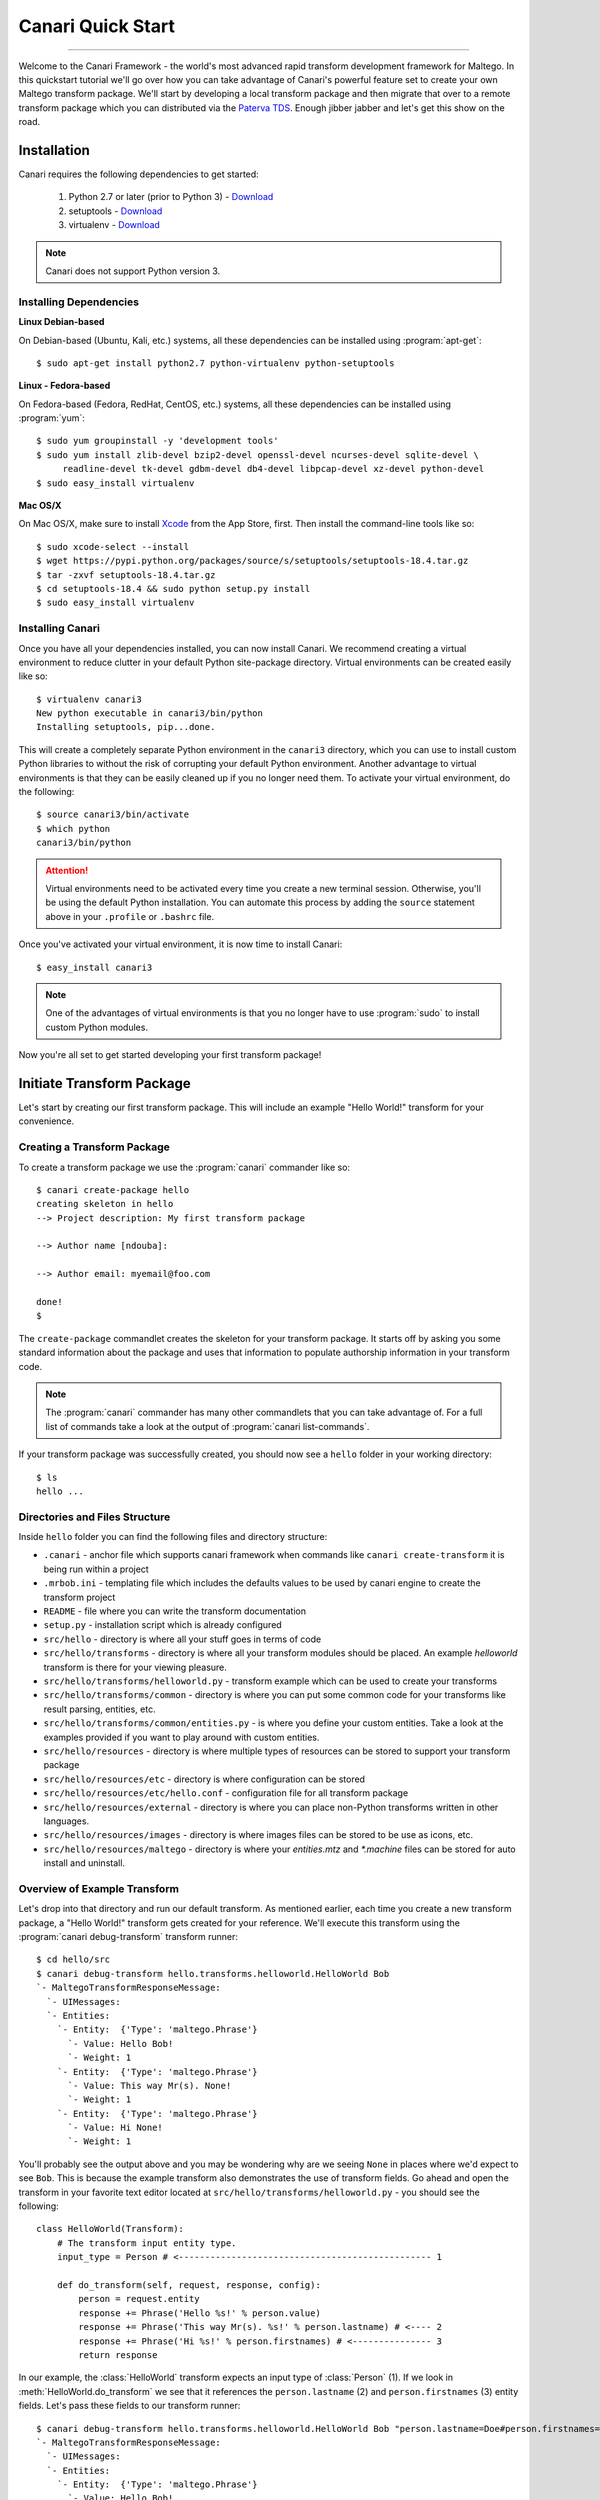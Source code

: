 Canari Quick Start
==================

.. moduleauthor:: Nadeem Douba <ndouba@redcanari.com>
.. sectionauthor:: Nadeem Douba <ndouba@redcanari.com>

------------

Welcome to the Canari Framework - the world's most advanced rapid transform development framework for Maltego. In this
quickstart tutorial we'll go over how you can take advantage of Canari's powerful feature set to create your own Maltego
transform package. We'll start by developing a local transform package and then migrate that over to a remote transform
package which you can distributed via the `Paterva TDS <https://cetas.paterva.com/TDS/>`_. Enough jibber jabber and
let's get this show on the road.

.. _installation:

Installation
------------
Canari requires the following dependencies to get started:

    #. Python 2.7 or later (prior to Python 3) - `Download <https://www.python.org/downloads/>`_
    #. setuptools - `Download <https://pypi.python.org/pypi/setuptools#downloads>`_
    #. virtualenv - `Download <https://pypi.python.org/pypi/virtualenv#downloads>`_

.. note::

    Canari does not support Python version 3.

Installing Dependencies
^^^^^^^^^^^^^^^^^^^^^^^
**Linux Debian-based**

On Debian-based (Ubuntu, Kali, etc.) systems, all these dependencies can be installed using :program:`apt-get`::

    $ sudo apt-get install python2.7 python-virtualenv python-setuptools

**Linux - Fedora-based**

On Fedora-based (Fedora, RedHat, CentOS, etc.) systems, all these dependencies can be installed using :program:`yum`::

    $ sudo yum groupinstall -y 'development tools'
    $ sudo yum install zlib-devel bzip2-devel openssl-devel ncurses-devel sqlite-devel \
         readline-devel tk-devel gdbm-devel db4-devel libpcap-devel xz-devel python-devel
    $ sudo easy_install virtualenv

**Mac OS/X**

On Mac OS/X, make sure to install `Xcode <https://itunes.apple.com/ca/app/xcode/id497799835?mt=12>`_ from the App Store,
first. Then install the command-line tools like so::

    $ sudo xcode-select --install
    $ wget https://pypi.python.org/packages/source/s/setuptools/setuptools-18.4.tar.gz
    $ tar -zxvf setuptools-18.4.tar.gz
    $ cd setuptools-18.4 && sudo python setup.py install
    $ sudo easy_install virtualenv

Installing Canari
^^^^^^^^^^^^^^^^^
Once you have all your dependencies installed, you can now install Canari. We recommend creating a virtual environment
to reduce clutter in your default Python site-package directory. Virtual environments can be created easily like so::

    $ virtualenv canari3
    New python executable in canari3/bin/python
    Installing setuptools, pip...done.

This will create a completely separate Python environment in the ``canari3`` directory, which you can use to install
custom Python libraries to without the risk of corrupting your default Python environment. Another advantage to virtual
environments is that they can be easily cleaned up if you no longer need them. To activate your virtual environment, do
the following::

    $ source canari3/bin/activate
    $ which python
    canari3/bin/python

.. attention::

    Virtual environments need to be activated every time you create a new terminal session. Otherwise, you'll be using
    the default Python installation. You can automate this process by adding the ``source`` statement above in your
    ``.profile`` or ``.bashrc`` file.

Once you've activated your virtual environment, it is now time to install Canari::

    $ easy_install canari3

.. note::

    One of the advantages of virtual environments is that you no longer have to use :program:`sudo` to install custom
    Python modules.

Now you're all set to get started developing your first transform package!


Initiate Transform Package
--------------------------
Let's start by creating our first transform package. This will include an example "Hello World!" transform for your convenience.


Creating a Transform Package
^^^^^^^^^^^^^^^^^^^^^^^^^^^^

To create a transform package we use the :program:`canari` commander like so::

    $ canari create-package hello
    creating skeleton in hello
    --> Project description: My first transform package

    --> Author name [ndouba]:

    --> Author email: myemail@foo.com

    done!
    $

The ``create-package`` commandlet creates the skeleton for your transform package. It starts off by asking you some standard information about the package and uses that information to populate authorship information in your transform code.

.. note::

    The :program:`canari` commander has many other commandlets that you can take advantage of. For a full list of commands take a look at the output of :program:`canari list-commands`.

If your transform package was successfully created, you should now see a ``hello`` folder in your working directory::

    $ ls
    hello ...


Directories and Files Structure
^^^^^^^^^^^^^^^^^^^^^^^^^^^^^^^^^^^^^^^^^^^^^^^^^^^^^^

Inside ``hello`` folder you can find the following files and directory structure:

* ``.canari`` - anchor file which supports canari framework when commands like ``canari create-transform`` it is being run within a project
* ``.mrbob.ini`` - templating file which includes the defaults values to be used by canari engine to create the transform project
* ``README`` - file where you can write the transform documentation
* ``setup.py`` - installation script which is already configured
* ``src/hello`` - directory is where all your stuff goes in terms of code
* ``src/hello/transforms`` - directory is where all your transform modules should be placed. An example `helloworld` transform is there for your viewing pleasure.
* ``src/hello/transforms/helloworld.py`` - transform example which can be used to create your transforms
* ``src/hello/transforms/common`` - directory is where you can put some common code for your transforms like result parsing, entities, etc.
* ``src/hello/transforms/common/entities.py`` - is where you define your custom entities. Take a look at the examples provided if you want to play around with custom entities.
* ``src/hello/resources`` - directory is where multiple types of resources can be stored to support your transform package
* ``src/hello/resources/etc`` - directory is where configuration can be stored
* ``src/hello/resources/etc/hello.conf`` - configuration file for all transform package
* ``src/hello/resources/external`` - directory is where you can place non-Python transforms written in other languages.
* ``src/hello/resources/images`` - directory is where images files can be stored to be use as icons, etc.
* ``src/hello/resources/maltego`` - directory is where your `entities.mtz` and `*.machine` files can be stored for auto install and uninstall.


Overview of Example Transform
^^^^^^^^^^^^^^^^^^^^^^^^^^^^^

Let's drop into that directory and run our default transform. As mentioned earlier, each time you create a new transform package, a "Hello World!" transform gets created for your reference. We'll execute this transform using the :program:`canari debug-transform` transform runner::

    $ cd hello/src
    $ canari debug-transform hello.transforms.helloworld.HelloWorld Bob
    `- MaltegoTransformResponseMessage:
      `- UIMessages:
      `- Entities:
        `- Entity:  {'Type': 'maltego.Phrase'}
          `- Value: Hello Bob!
          `- Weight: 1
        `- Entity:  {'Type': 'maltego.Phrase'}
          `- Value: This way Mr(s). None!
          `- Weight: 1
        `- Entity:  {'Type': 'maltego.Phrase'}
          `- Value: Hi None!
          `- Weight: 1

You'll probably see the output above and you may be wondering why are we seeing ``None`` in places where we'd expect to see ``Bob``. This is because the example transform also demonstrates the use of transform fields. Go ahead and open the transform in your favorite text editor located at ``src/hello/transforms/helloworld.py`` - you should see the following::

    class HelloWorld(Transform):
        # The transform input entity type.
        input_type = Person # <------------------------------------------------ 1

        def do_transform(self, request, response, config):
            person = request.entity
            response += Phrase('Hello %s!' % person.value)
            response += Phrase('This way Mr(s). %s!' % person.lastname) # <---- 2
            response += Phrase('Hi %s!' % person.firstnames) # <--------------- 3
            return response

In our example, the :class:`HelloWorld` transform expects an input type of :class:`Person` (1). If we look in :meth:`HelloWorld.do_transform` we see that it references the ``person.lastname`` (2) and ``person.firstnames`` (3) entity fields. Let's pass these fields to our transform runner::

    $ canari debug-transform hello.transforms.helloworld.HelloWorld Bob "person.lastname=Doe#person.firstnames=Bob"
    `- MaltegoTransformResponseMessage:
      `- UIMessages:
      `- Entities:
        `- Entity:  {'Type': 'maltego.Phrase'}
          `- Value: Hello Bob!
          `- Weight: 1
        `- Entity:  {'Type': 'maltego.Phrase'}
          `- Value: This way Mr(s). Doe!
          `- Weight: 1
        `- Entity:  {'Type': 'maltego.Phrase'}
          `- Value: Hi Bob!
          `- Weight: 1

.. note::

    In this case, the entity field names coincidentally matched the names in our code example above. However, this will not always be the case. Take a look at the :mod:`canari.maltego.entities` file for a full set of builtin Maltego entity definitions and their fields.

Now that we've run our first transform successfully and understand the use of transform fields, let's create our first custom transform.

Transform Development
---------------------

Developing a Transform (``canari create-transform``)
^^^^^^^^^^^^^^^^^^^^^^^^^^^^^^^^^^^^^^^^^^^^^^^^^^^^

Using the same package above, in our ``hello`` directory, let's start off by creating a transform using the :program:`canari create-transform` commandlet, like so::

    $ canari create-transform whatismyip
    Creating transform 'whatismyip'...
    done!

As you may have guessed already, we are going to write a transform that determines our current Internet IP address. Let's use the free JSON API at `ipify <https://www.ipify.org/>`_. First let's make sure you can reach the server by clicking `here <https://api.ipify.org?format=json>`_ or typing the following in your terminal::

    $ curl 'https://api.ipify.org?format=json'
    {"ip":"123.123.123.123"}

You should see something like the output above, except your IP address would appear in place of "123.123.123.123". Great! Let's write the transform with the following design principles:

    #.  Our transform will expect a ``Location`` entity as input.
    #.  Our transform will return an ``IPv4Address`` entity as output.

Let's go ahead and open our ``src/hello/transforms/whatismyip.py`` transform and implement the code::

    from urllib import urlopen
    import json

    from canari.maltego.entities import IPv4Address, Location
    from canari.maltego.transform import Transform
    from canari.framework import EnableDebugWindow

    @EnableDebugWindow
    class Whatismyip(Transform):
        """Returns my Internet IP Address"""

        input_type = Location

        def do_transform(self, request, response, config):
            ip_json = urlopen('https://api.ipify.org?format=json').read() # <-- 1
            ip_address = json.loads(ip_json)['ip'] # <------------------------- 2
            response += IPv4Address(ip_address) # <---------------------------- 3
            return response # <------------------------------------------------ 4


The ``input_type`` class property tells Canari to expect an input entity of type ``Location``. This ensures that the transform will only appear in the context menu of a ``Location`` entity in Maltego (i.e. under the run transform menu options). Here's what's going on line-by-line inside the :meth:`do_transform()`:

    #.  First we make our request to ``ipify`` and get our IP address as a JSON string
    #.  We parse the JSON we got from ``ipify`` (i.e. ``{"ip":"123.123.123.123"}``) and extract our IP address.
    #.  We then create an ``IPv4Address`` entity with the default value set to our IP address and append it to our response.
    #.  Finally we return the response to Maltego.

Let's see if our transform is operating correctly::

    $ cd src
    $ canari debug-transform hello.transforms.whatismyip.Whatismyip Home
    `- MaltegoTransformResponseMessage:
      `- UIMessages:
      `- Entities:
        `- Entity:  {'Type': 'maltego.IPv4Address'}
          `- Value: 216.48.160.29
          `- Weight: 1

Great! Let's try this out in Maltego.

Generate Maltego Transform Package (.mtz) (``canari create-profile``)
^^^^^^^^^^^^^^^^^^^^^^^^^^^^^^^^^^^^^^^^^^^^^^^^^^^^^^^^^^^^^^^^^^^^^

First we need to create a profile that can be imported by Maltego to configure the transforms in the GUI::

    $ cd src
    $ canari create-profile hello
    Looking for transforms in hello...
    Package loaded.
    Creating profile ~/hello/src/hello.mtz...
    Installing transform hello.HelloWorld from hello.transforms.helloworld.HelloWorld...
    Installing transform hello.Whatismyip from hello.transforms.whatismyip.Whatismyip...
    Writing ~/hello/src/hello/resources/etc/hello.conf to /Users/ndouba/tools/canari3/build/hello/src/hello.conf
    Updating ~/hello/src/canari.conf...
    Writing transform set Hello to ~/hello/src/hello.mtz...
    Writing transform set Canari to ~/hello/src/hello.mtz...
    Writing server Local to ~/hello/src/hello.mtz

    %%%%%%%%%%%%%%%%%%%%%%%%%%% SUCCESS! %%%%%%%%%%%%%%%%%%%%%%%%%%%

     Successfully created /Users/ndouba/tools/canari3/build/hello/src/hello.mtz. You may now import this file into
     Maltego.

     INSTRUCTIONS:
     -------------
     1. Open Maltego.
     2. Click on the home button (Maltego icon, top-left corner).
     3. Click on 'Import'.
     4. Click on 'Import Configuration'.
     5. Follow prompts.
     6. Enjoy!

    %%%%%%%%%%%%%%%%%%%%%%%%%%% SUCCESS! %%%%%%%%%%%%%%%%%%%%%%%%%%%

This should have created a ``hello.mtz`` file in the directory where you ran the command.


Import Maltego Transform Package (.mtz) to Maltego
^^^^^^^^^^^^^^^^^^^^^^^^^^^^^^^^^^^^^^^^^^^^^^^^^^

Let's import this profile into Maltego:

    #. Open Maltego.
    #. Click on the Maltego home button (big Maltego icon in the top left corner).
    #. Navigate to ``Import`` then click on ``Import Configuration``
    #. Select your ``hello.mtz`` file and accept the defaults in the wizard.

    .. figure:: images/maltego_import_profile.png
        :align: center
        :alt: Maltego Import Profile

        Maltego ``Import Profile`` menu option


Run Transform in Maltego
^^^^^^^^^^^^^^^^^^^^^^^^^

Once you've successfully imported your profile, create a new graph and drag a ``Location`` entity onto the graph. Then right click on the newly created ``Location`` entity, look for the ``Hello`` transform set, and click ``Whatismyip``.

    .. figure:: images/maltego_run_transform.png
        :align: center
        :alt: Maltego Run Transform

        Maltego run transform steps

If all went well you should now see your IP address magically appear on the graph right below your ``Location`` entity.

.. note::

    If you're familiar with Canari v1 you may have noticed a few of Canari v3's awesome features at work. One of them is that the transform set and transform name in the Maltego UI are derived from the Canari package and transform names, respectively. If you dig a little deeper, you may also notice that the transform description is derived from the transform class' ``__doc__`` string property.



Advanced Transform Development
------------------------------

Visual Customization
^^^^^^^^^^^^^^^^^^^^

**Transform name in Maltego interface**

Let's say you wanted to change the name of the transform as it appears in Maltego. There are two ways of doing this:

    #. You can adjust the transform class' name into camel case (i.e. ``Whatismyip`` to ``WhatIsMyIP``). This will tell Canari to insert a space between each uppercase letter in the transform's name in Maltego.
    #. You can set the transform class' ``display_name`` property to the label of your choice.

**Link and Entity decorations**

Let's say we wanted to add a little more information or color to our graphs. Maltego supports both link and entity decorations. Labels, colors, thicknesses and styles can be applied to the links or edges connecting the output entities to their parent input entities. Entities can be bookmarked (or starred) and comments can be attached. Let's add a link label and bookmark the ``Location`` entity returned in our previous example::

    def do_transform(self, request, response, config):
        # don't forget to add `from maltego.message import Bookmark`
        ip_address = request.entity.value

        geoip_str = urlopen('https://freegeoip.net/json/%s' % ip_address).read()
        geoip_json = json.loads(geoip_str)

        response += Location(
            country=geoip_json.get('country_name', 'Unknown'),
            city=geoip_json.get('city'),
            countrycode=geoip_json.get('country_code'),
            latitude=geoip_json.get('latitude'),
            longitude=geoip_json.get('longitude'),
            area=geoip_json.get('region_name'),
            link_label='From FreeGeoIP',
            bookmark=Bookmark.Orange
        )

        return response

Let's take a look at the before and after difference:

    .. figure:: images/maltego_add_decorations.png
        :align: center
        :alt: Maltego Link Label and Bookmark

        Entity with link label and bookmark (left) versus undecorated entity (right)

**Entity Icon decoration**

Finally, let's add an icon to our output entity. Since we're working with locations, we'll set the output entity's icon to the flag that corresponds with the country code::

    def do_transform(self, request, response, config):
        # don't forget to add `from maltego.message import Bookmark`
        ip_address = request.entity.value

        geoip_str = urlopen('https://freegeoip.net/json/%s' % ip_address).read()
        geoip_json = json.loads(geoip_str)

        country_code = geoip_json.get('country_code').lower()

        response += Location(
            country=geoip_json.get('country_name', 'Unknown'),
            city=geoip_json.get('city'),
            countrycode=country_code,
            latitude=geoip_json.get('latitude'),
            longitude=geoip_json.get('longitude'),
            area=geoip_json.get('region_name'),
            link_label='From FreeGeoIP',
            bookmark=Bookmark.Orange,
            icon_url='http://www.geoips.com/assets/img/flag/256/%s.png' % country_code
        )

        return response


Custom Entities
^^^^^^^^^^^^^^^

Now that we know how to return entities to Maltego, let's take a look at how to receive input. In this example we'll use the `FreeGeoIP <https://freegeoip.net>`_ JSON API to get the country, city, and region associated with an IP address. The transform will be designed with the following design principles:

    #. The transform will accept an ``IPv4Address`` as input.
    #. The transform will return a ``Location`` entity as output.


First let's create our transform by running :program:`canari create-transform IPToLocation` in your terminal::

    $ canari create-transform IPToLocation
    Creating transform 'iptolocation'...
    done!

.. note::

    This time we've passed the name of the transform in camel case to the ``create-transform`` command to avoid having to change it later.

Next, let's edit the ``src/hello/transforms/iptolocation.py`` file and implement our transform logic::

    import json
    from urllib import urlopen

    from canari.framework import EnableDebugWindow
    from canari.maltego.entities import IPv4Address, Location
    from canari.maltego.transform import Transform


    @EnableDebugWindow
    class IPToLocation(Transform):
        """Get's the city/country associated with a particular IP address."""

        # The transform input entity type.
        input_type = IPv4Address

        def do_transform(self, request, response, config):
            ip_address = request.entity.value # <----------------------- 1

            geoip_str = urlopen('https://freegeoip.net/json/%s' % ip_address).read()
            geoip_json = json.loads(geoip_str)

            l = Location()
            l.country = geoip_json.get('country_name', 'Unknown') # <--- 2
            l.city = geoip_json.get('city')
            l.countrycode = geoip_json.get('country_code')
            l.latitude = geoip_json.get('latitude')
            l.longitude = geoip_json.get('longitude')
            l.area = geoip_json.get('region_name')

            response += l
            return response

As you can see, the first line (1) in our :meth:`do_transform` method retrieves the display value of our input entity and stores it in the ``ip_address`` variable. The display value is the value that is shown below the entity's icon in the Maltego GUI. For example, the display value for an ``IPv4Address`` entity in Maltego is an IP V4 address (i.e. ``192.168.0.1``). The ``request`` object is where all Maltego request information is stored and has the following properties:

    #. The input entity and its fields are stored in the ``entity`` property; its type is determined by the value of your transform's ``input_type``.
    #. The ``parameters`` property returns a list of transform parameters. When Canari is operating in local transform mode, this property contains the unparsed command line arguments. In remote operating mode, the transform parameters passed in by the Maltego client are stored.
    #. The ``limits`` property returns the transforms soft and hard limit. This property is not applicable in local transform mode as Maltego's local transform adapter doesn't pass in this information.

Next we issue our request to FreeGeoIP for the requested IP address and convert the JSON response into a python
dictionary. The ``Location`` entity is then initialized (2) and its respective field values are then set to the values
retrieved from our JSON object. Finally, we append the entity to our ``response`` object and return the output to
Maltego.

.. note::
    The default value of a ``Location`` entity in Maltego's GUI is calculated based on the values of the city and
    country name entity fields. Therefore, setting a default value for a ``Location`` entity has no effect and is
    unnecessary.

In our previous example, we illustrated how to set the values of our output entity's fields using the property setters
(i.e. ``l.country = 'CA'``). However, we can also set these entity fields by passing them in as keyword arguments. Let's
refactor the code in the :meth:`IPToLocation.do_transform` method to demonstrate this feature::


    def do_transform(self, request, response, config):
        ip_address = request.entity.value

        geoip_str = urlopen('https://freegeoip.net/json/%s' % ip_address).read()
        geoip_json = json.loads(geoip_str)

        response += Location(
            country=geoip_json.get('country_name', 'Unknown'),
            city=geoip_json.get('city'),
            countrycode=geoip_json.get('country_code'),
            latitude=geoip_json.get('latitude'),
            longitude=geoip_json.get('longitude'),
            area=geoip_json.get('region_name')
        )

        return response

Now that we've covered the ``request`` and ``response`` parameters, let's take a look at the ``config`` parameter and how we can use it to make our transforms configurable.

Configuration Files
^^^^^^^^^^^^^^^^^^^

Now that you're familiar with the request and response architecture in Canari, let's make our transforms configurable. Let's assume we want to store the URL to our GeoIP API endpoint for our ``IPToLocation`` in a configuration file. First,
let's open the ``src/hello/resources/etc/hello.conf`` file in a text editor. You'll notice a bunch of default values in
the configuration file::

    [hello.local]

    # TODO: put local transform options here

    [hello.remote]

    # TODO: put remote transform options here

Just like an INI file in Windows, each Canari configuration file is made up of sections whose names appear within square
brackets (``[``, ``]``), and options that appear as name-value pairs under each section header (``opt_name=opt_value``).
Let's add our FreeGeoIP endpoint URL configuration option in the configuration file::

    [hello.local]

    geo_ip_url=https://freegeoip.net/json/{ip}

    [hello.remote]

    # TODO: put remote transform options here

Now let's refactor our :meth:`IPToLocation.do_transform` code to query the configuration file for our API endpoint URL::

    def do_transform(self, request, response, config):
        ip_address = request.entity.value

        url_template = config['hello.local.geo_ip_url'] # <------------ 1

        geoip_str = urlopen(url_template.format(ip=ip_address)).read()
        geoip_json = json.loads(geoip_str)

        country_code = geoip_json.get('country_code').lower()

        response += Location(
            country=geoip_json.get('country_name', 'Unknown'),
            city=geoip_json.get('city'),
            countrycode=country_code,
            latitude=geoip_json.get('latitude'),
            longitude=geoip_json.get('longitude'),
            area=geoip_json.get('region_name'),
            link_label='From FreeGeoIP',
            bookmark=Bookmark.Orange,
            icon_url='http://www.geoips.com/assets/img/flag/256/%s.png' % country_code
        )

        return response

As demonstrated, above, the ``config`` behaves just like a python dictionary; the keys are derived by appending the
option name to the section name using a period (``.``). We've now covered all the basics for local transform development
but what if we wanted to make our transforms remotely accessible?


Subclassing
^^^^^^^^^^^

Let's try it out by subclassing the :class:`Whatismyip` and adding the following lines to the end of the
``src/hello/transforms/whatismyip.py`` file::

    class ToMyIP(Whatismyip):
        pass

After you've saved your changes, recreate your Maltego profile using the :program:`canari create-profile hello` command, re-import the configuration into Maltego, and run the transform like before. You should now see a ``To My IP`` transform in the transform context menu.

    .. figure:: images/maltego_transform_friendly_name.png
        :align: center	
        :alt: Transform user-friendly name

        Transform user-friendly name.

The previous example demonstrated the use of subclassing to reuse transform code. Subclassing a transform is useful when you want to reuse transform logic that could be applied to other entity types as well. For example, say you have a nifty threat intelligence transform that could be run on either an IP address or a DNS name. Instead of copying and pasting the same code over and over again, you can simply implement it once, subclass the original transform, and adjust the ``input_type`` property to the desired type in the child class. Let's say we wanted :class:`ToMyIP` in our previous example to only apply to ``Phrase`` entities then we'd adjust the code, like so::

    class ToMyIP(Whatismyip):
        # don't forget to import maltego.entities.Phrase
        input_type = Phrase

Finally, you may have noticed that we completely ignored the value of the input entity in this example. This is because our transform didn't need to use your location's name in order to get your IP address. Let's create another transform, except this time we'll use the information passed into the transform by the input entity.

.. note::

    You may be wondering if you have to recreate and re-import Maltego profiles each time you make a transform change. The answer is yes and no. If you are only updating the behaviour (i.e. body of the :meth:`do_transform` method) of your transform, the answer is no. However, if you want to adjust things such as the display name, the transform class name, transform description, transform set name, then the answer is yes. Often times you will find yourself recreating the profile and reinstalling it whenever you add or rename a transform in your package.


Remote Transform
----------------

If you're using Maltego Chlorine or later, you will probably be familiar with the Transform Hub (figure below) that appears as soon as Maltego is opened in the "Home" tab. The transform hub provides access to transforms provided by several providers. These providers operate transform application servers that host remotely accessible transforms or remote transforms.

    .. figure:: images/maltego_transform_hub.png
        :alt: Maltego Transform Hub
        :align: center

        Maltego Transform Hub

Take a look at Paterva's `documentation <https://www.paterva.com/web6/products/servers.php>`_ on how remote transforms work. As can be seen in the figure below, remote transform requests are proxied via a transform distribution server (or TDS). The TDS hosts a Maltego configuration profile that can be imported into the client via a "seed" URL. The seed URL is unique to each set of remote transforms and can be created via the web-based TDS administration console.

    .. figure:: images/maltego_tas_infrastructure.png
        :alt: Maltego TDS Infrastructure
        :align: center

        Maltego TDS infrastructure.

In order to run our transforms remotely, you need to have access to a TDS. You can either buy your own TDS from Paterva if you wish to keep your data private or use their `public TDS <https://cetas.paterva.com/TDS/>`_. Since we're not dealing with sensitive data in our examples, we'll use the public TDS server. Before we start, you'll need to `register an account <https://cetas.paterva.com/TDS/register/>`_ with Paterva's public TDS. Once you've registered for a free account, login to make sure you can access the console.

    .. figure:: images/paterva_tds_console.png
        :alt: Paterva TDS Console
        :align: center

        Paterva TDS console

Great! Now that you're setup with a free TDS account, let's go ahead and create our first seed:

    #.  Click on `Seeds <https://cetas.paterva.com/TDS/seeds>`_
    #.  Then `Add Seed <https://cetas.paterva.com/TDS/seeds/add>`_
    #.  Leave all fields as-is and click ``Add Seed`` at the bottom of the form. This will save a new seed called ``MySeed`` that we'll populate with transforms later. Take note of the ``Seed URL`` for now as we'll be using it later.

Now that we've created our seed, we can now configure our remote transforms. First, we'll setup our remote transform application server, Plume, on an Internet accessible system. Plume is Canari's remote transform runner and can be used to host and execute the same transforms you wrote earlier with minor modifications to their code. Let's take our IP to location transform and make it a remote transform::

    import json
    from urllib import urlopen

    from canari.framework import EnableDebugWindow
    from canari.maltego.entities import IPv4Address, Location
    from canari.maltego.transform import Transform


    @EnableDebugWindow
    class IPToLocation(Transform):
        """Get's the city/country associated with a particular IP address."""

        # The transform input entity type.
        input_type = IPv4Address

        # Make our transform remote
        remote = True # <------------ 1

        def do_transform(self, request, response, config):
            ip_address = request.entity.value

            url_template = config['hello.local.geo_ip_url'] # <------------ 1

            geoip_str = urlopen(url_template.format(ip=ip_address)).read()
            geoip_json = json.loads(geoip_str)

            country_code = geoip_json.get('country_code').lower()

            response += Location(
                country=geoip_json.get('country_name', 'Unknown'),
                city=geoip_json.get('city'),
                countrycode=country_code,
                latitude=geoip_json.get('latitude'),
                longitude=geoip_json.get('longitude'),
                area=geoip_json.get('region_name'),
                link_label='From FreeGeoIP',
                bookmark=Bookmark.Orange,
                icon_url='http://www.geoips.com/assets/img/flag/256/%s.png' % country_code
            )

            return response

By simply setting the class property ``remote`` to ``True`` (1) we have now told Plume that this transform can be run remotely. Now all we have to do is install Canari, Plume, and our transform package on the Internet-accessible server.
Follow the same steps to install Canari on your remote transform server as mentioned in the :ref:`Installation` section.
Now archive and upload your ``hello`` Canari package to the server and run the :program:`python setup.py install` script::

    $ python setup.py sdist
    $ scp dist/hello-1.0.tar.gz root@server:.

.. note::

    Plume is only compatible with UNIX-based systems such as Linux, BSD, Darwin, etc. Windows support has not been
    implemented yet.

Run :program:`canari install-plume` and step through the installation wizard on your server. You can simply accept all
the defaults (in square brackets) by pressing enter. Here's an example of a successful Plume install::

    server$ canari install-plume
    --> What directory would you like to install the Plume init script in? [/etc/init.d]:

    --> What directory would you like to use as the Plume root directory? [/var/plume]:

    --> What directory would you like to save Plume logs in? [/var/log]:

    --> What directory would you like to save the Plume PID file in? [/var/run]:

    --> What user would you like Plume to run as? [nobody]:

    --> What group would you like Plume to run as? [nobody]:

    --> What port would you like Plume to listen on? [8080]:

    --> Would you like Plume to use TLS? [n]:

    --> Canari has detected that you're running this install script from within a virtualenv.
    --> Would you like to run Plume from this virtualenv ('~/venvs/canari') as well? [Y/n]:
    Writing canari.conf to '/var/plume'...
    done!

The Plume root directory (`/var/plume`) is where you will be running the :program:`canari load-plume-package` or
:program:`canari unload-plume-package` commands. It's also where the `canari.conf` file for Plume will be stored as well
as any static resources your transform package may rely on. Make note of the path you used for the Plume root directory
as we'll be using it later::

    server$ export PLUME_ROOT=/var/plume

Next, decompress your ``hello-1.0.tar.gz`` archive and run :program:`python setup.py install` from within the ``hello/``
directory. At this point all our dependencies have been installed and all we need to do is configure Plume to load the
Canari transform package::

    server$ cd $PLUME_ROOT
    server$ canari load-plume-package hello
    Looking for transforms in hello...
    Package loaded.
    /var/plume/canari.conf already exists. Would you like to overwrite it? [y/N]:
    Please restart plume for changes to take effect.

At this point, we are ready to go and all we have to do is run our init script (i.e. :program:`/etc/init.d/plume start`)
from the init script directory::

    server$ /etc/init.d/plume start
    Starting plume: non-SSL server
    Looking for transforms in hello...
    Package loaded.
    Loading transform package 'hello'
    Loading transform 'hello.IPToLocation' at /hello.IPToLocation...
    done.

At this point what need to do is add our transform to our seed on the Paterva community TDS server:

    #. Go back to the `TDS console <https://cetas.paterva.com/TDS/>`_ in your browser and login, if required.
    #. Click on `Transforms <https://cetas.paterva.com/TDS/transforms>`_.
    #. Click on `Add Transform <https://cetas.paterva.com/TDS/transforms/add>`_.
    #. Set the following values:

        a. `Transform Name` to ``IPToLocation``.
        b. `Tranform UI Display` to ``IP To Location``.
        c. `Transform URL` to ``http://<server IP or hostname>:<port>/hello.IPToLocation``.
        d. Select the ``Paterva Entities`` radio button then ``maltego.IPv4Address`` from the drop-down menu under
           `Input Entity`.
        e. Select ``MySeed`` from `Available Seeds` and click the ``>`` button.

    #. Finally, click `Add Transform` to add your transform to the seed.

Now for the moment of truth, copy the seed URL from the `Paterva TDS console <https://cetas.paterva.com/TDS/seeds>`_ and
add it to Maltego.


.. _bottom:
